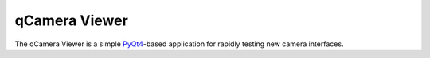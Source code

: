 qCamera Viewer
==============

The qCamera Viewer is a simple PyQt4__-based application for rapidly
testing new camera interfaces.

__ http://pyqt.sourceforge.net/Docs/PyQt4/
